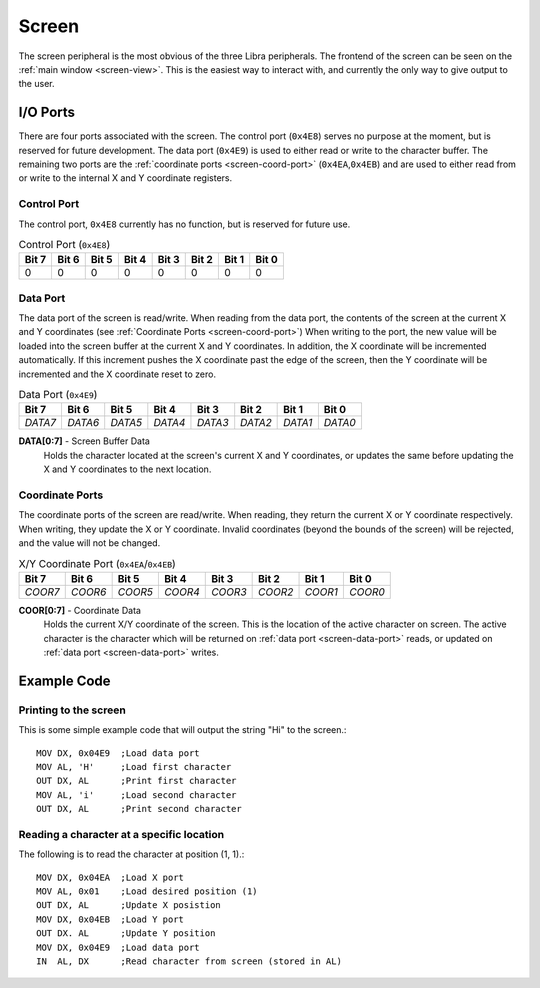 
.. index::
	single: Screen
	single: Peripheral; Screen

.. _screen:

Screen
======

The screen peripheral is the most obvious of the three Libra peripherals.
The frontend of the screen can be seen on the :ref:`main window <screen-view>`.
This is the easiest way to interact with, and currently the only way to give
output to the user.

.. index::
	pair: Screen; IO Ports

I/O Ports
---------

There are four ports associated with the screen. The control port (\ ``0x4E8``\ )
serves no purpose at the moment, but is reserved for future development. The
data port (\ ``0x4E9``\ ) is used to either read or write to the character buffer.
The remaining two ports are the :ref:`coordinate ports <screen-coord-port>`
(\ ``0x4EA``\ ,\ ``0x4EB``\ ) and are used to either read from or write to the
internal X and Y coordinate registers.


.. index::
	pair: Screen; Control Port

.. _screen-ctrl-port:

Control Port
^^^^^^^^^^^^

The control port, ``0x4E8`` currently has no function, but is reserved for future
use.

.. _screen-ctrl-table:
.. table:: Control Port (\ ``0x4E8``\ )

	+-------+-------+-------+-------+-------+-------+-------+-------+
	| Bit 7 | Bit 6 | Bit 5 | Bit 4 | Bit 3 | Bit 2 | Bit 1 | Bit 0 |
	+=======+=======+=======+=======+=======+=======+=======+=======+
	| 0     | 0     | 0     | 0     | 0     | 0     | 0     | 0     |
	+-------+-------+-------+-------+-------+-------+-------+-------+

.. _screen-data-port:

.. index::
	pair: Screen; Data Port

Data Port
^^^^^^^^^

The data port of the screen is read/write. When reading from the data port, the
contents of the screen at the current X and Y coordinates (see :ref:`Coordinate Ports <screen-coord-port>`)
When writing to the port, the new value will be loaded into the screen
buffer at the current X and Y coordinates. In addition, the X coordinate will
be incremented automatically. If this increment pushes the X coordinate past
the edge of the screen, then the Y coordinate will be incremented and the X
coordinate reset to zero.

.. _screen-data-table:
.. table:: Data Port (\ ``0x4E9``\ )

	+---------+---------+---------+---------+---------+---------+---------+---------+
	| Bit 7   | Bit 6   | Bit 5   | Bit 4   | Bit 3   | Bit 2   | Bit 1   | Bit 0   |
	+=========+=========+=========+=========+=========+=========+=========+=========+
	| *DATA7* | *DATA6* | *DATA5* | *DATA4* | *DATA3* | *DATA2* | *DATA1* | *DATA0* |
	+---------+---------+---------+---------+---------+---------+---------+---------+

**DATA[0:7]** - Screen Buffer Data
	Holds the character located at the screen's current X and Y coordinates, or
	updates the same before updating the X and Y coordinates to the next location.


.. index::
	pair: Screen; Coordinates

.. _screen-coord-port:

Coordinate Ports
^^^^^^^^^^^^^^^^

The coordinate ports of the screen are read/write. When reading, they return the
current X or Y coordinate respectively. When writing, they update the X or Y
coordinate. Invalid coordinates (beyond the bounds of the screen) will be rejected,
and the value will not be changed.

.. _screen-coord-table:
.. table:: X/Y Coordinate Port (\ ``0x4EA``\ /\ ``0x4EB``\ )

	+---------+---------+---------+---------+---------+---------+---------+---------+
	| Bit 7   | Bit 6   | Bit 5   | Bit 4   | Bit 3   | Bit 2   | Bit 1   | Bit 0   |
	+=========+=========+=========+=========+=========+=========+=========+=========+
	| *COOR7* | *COOR6* | *COOR5* | *COOR4* | *COOR3* | *COOR2* | *COOR1* | *COOR0* |
	+---------+---------+---------+---------+---------+---------+---------+---------+

**COOR[0:7]** - Coordinate Data
	Holds the current X/Y coordinate of the screen. This is the location of the
	active character on screen. The active character is the character which will
	be returned on :ref:`data port <screen-data-port>` reads, or updated on
	:ref:`data port <screen-data-port>` writes.

.. index::
	pair: Screen; Examples

Example Code
------------

Printing to the screen
^^^^^^^^^^^^^^^^^^^^^^

This is some simple example code that will output the string "Hi" to the screen.::

	MOV DX, 0x04E9	;Load data port
	MOV AL, 'H'	;Load first character
	OUT DX, AL	;Print first character
	MOV AL, 'i'	;Load second character
	OUT DX, AL	;Print second character

Reading a character at a specific location
^^^^^^^^^^^^^^^^^^^^^^^^^^^^^^^^^^^^^^^^^^

The following is to read the character at position (1, 1).::

	MOV DX, 0x04EA	;Load X port
	MOV AL, 0x01	;Load desired position (1)
	OUT DX, AL	;Update X posistion
	MOV DX, 0x04EB	;Load Y port
	OUT DX. AL	;Update Y position
	MOV DX, 0x04E9	;Load data port
	IN  AL, DX	;Read character from screen (stored in AL)
